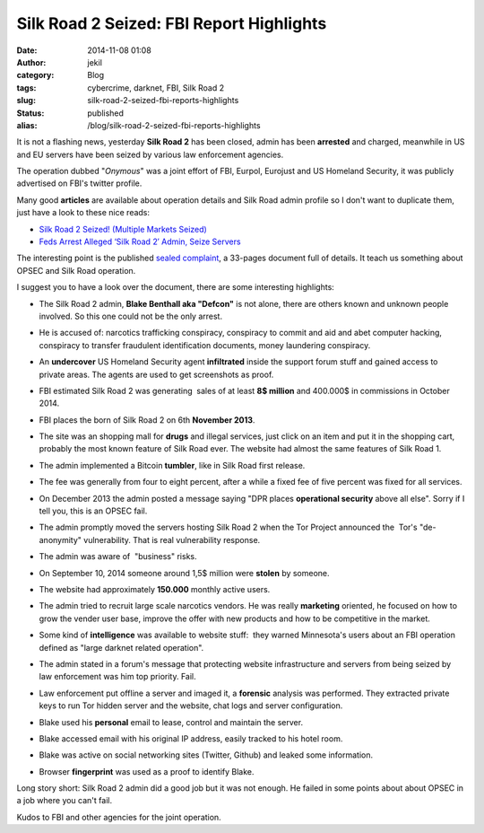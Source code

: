 Silk Road 2 Seized: FBI Report Highlights
#########################################
:date: 2014-11-08 01:08
:author: jekil
:category: Blog
:tags: cybercrime, darknet, FBI, Silk Road 2
:slug: silk-road-2-seized-fbi-reports-highlights
:status: published
:alias: /blog/silk-road-2-seized-fbi-reports-highlights

It is not a flashing news, yesterday **Silk Road 2** has been closed,
admin has been **arrested** and charged, meanwhile in US and EU servers
have been seized by various law enforcement agencies.

|Today all Silk Road 2 markets show this page.|

The operation dubbed "*Onymous*" was a joint effort of FBI, Eurpol,
Eurojust and US Homeland Security, it was publicly advertised on FBI's
twitter profile.

|FBI twitter statement on Silk Road 2.|

Many good **articles** are available about operation details and Silk
Road admin profile so I don't want to duplicate them, just have a look
to these nice reads:

-  `Silk Road 2 Seized! (Multiple Markets
   Seized) <http://www.deepdotweb.com/2014/11/06/silk-road-2-seized/>`__
-  `Feds Arrest Alleged ‘Silk Road 2′ Admin, Seize
   Servers <http://krebsonsecurity.com/2014/11/feds-arrest-alleged-silk-road-2-admin-seize-servers/>`__

The interesting point is the published `sealed
complaint <https://www.documentcloud.org/documents/1354808-blake-benthall-complaint.html>`__,
a 33-pages document full of details. It teach us something about OPSEC
and Silk Road operation.

I suggest you to have a look over the document, there are some
interesting highlights:

-  The Silk Road 2 admin, **Blake Benthall aka "Defcon"** is not alone,
   there are others known and unknown people involved. So this one could
   not be the only arrest.
-  He is accused of: narcotics trafficking conspiracy, conspiracy to
   commit and aid and abet computer hacking, conspiracy to transfer
   fraudulent identification documents, money laundering conspiracy.
-  An **undercover** US Homeland Security agent **infiltrated** inside
   the support forum stuff and gained access to private areas. The
   agents are used to get screenshots as proof.

   |Undercover agent in Silk Road 2|

-  FBI estimated Silk Road 2 was generating  sales of at least **8$
   million** and 400.000$ in commissions in October 2014.
-  FBI places the born of Silk Road 2 on 6th **November 2013**.
-  The site was an shopping mall for **drugs** and illegal services,
   just click on an item and put it in the shopping cart, probably the
   most known feature of Silk Road ever. The website had almost the same
   features of Silk Road 1.
-  The admin implemented a Bitcoin **tumbler**, like in Silk Road first
   release.

   |Silk Road bitcoin tumbler|

-  The fee was generally from four to eight percent, after a while a
   fixed fee of five percent was fixed for all services.
-  On December 2013 the admin posted a message saying "DPR places
   **operational security** above all else". Sorry if I tell you, this
   is an OPSEC fail.

   |Silk Road OPSEC|

-  The admin promptly moved the servers hosting Silk Road 2 when the Tor
   Project announced the  Tor's "de-anonymity" vulnerability. That is
   real vulnerability response.
-  The admin was aware of  "business" risks.

   |Silk road risks|

-  On September 10, 2014 someone around 1,5$ million were **stolen**
   by someone.

   |Silk road hacked|

-  The website had approximately **150.000** monthly active users.
-  The admin tried to recruit large scale narcotics vendors. He was
   really **marketing** oriented, he focused on how to grow the vender
   user base, improve the offer with new products and how to be
   competitive in the market.
-  Some kind of **intelligence** was available to website stuff:  they
   warned Minnesota's users about an FBI operation defined as "large
   darknet related operation".
-  The admin stated in a forum's message that protecting website
   infrastructure and servers from being seized by law enforcement was
   him top priority. Fail.
-  Law enforcement put offline a server and imaged it, a **forensic**
   analysis was performed. They extracted private keys to run Tor hidden
   server and the website, chat logs and server configuration.
-  Blake used his **personal** email to lease, control and maintain the
   server.

   |Blake Benthall|

-  Blake accessed email with his original IP address, easily tracked to
   his hotel room.
-  Blake was active on social networking sites (Twitter, Github) and
   leaked some information.
-  Browser **fingerprint** was used as a proof to identify Blake.

   |Identification with browser fingerprint|

Long story short: Silk Road 2 admin did a good job but it was not
enough. He failed in some points about about OPSEC in a job where you
can't fail.

Kudos to FBI and other agencies for the joint operation.

.. |Today all Silk Road 2 markets show this page.| image:: {filename}/images/2014/11/Screen-Shot-2014-11-07-at-21.24.46.png
   :width: 531px
   :height: 368px
   :target: {filename}/images/2014/11/Screen-Shot-2014-11-07-at-21.24.46.png
   :class: img-center
.. |FBI twitter statement on Silk Road 2.| image:: {filename}/images/2014/11/Screen-Shot-2014-11-07-at-21.29.08.png
   :width: 508px
   :height: 199px
   :target: {filename}/images/2014/11/Screen-Shot-2014-11-07-at-21.29.08.png
   :class: img-center
.. |Undercover agent in Silk Road 2| image:: {filename}/images/2014/11/Screen-Shot-2014-11-07-at-22.10.22.png
   :width: 300px
   :height: 122px
   :target: {filename}/images/2014/11/Screen-Shot-2014-11-07-at-22.10.22.png
   :class: img-center
.. |Silk Road bitcoin tumbler| image:: {filename}/images/2014/11/Screen-Shot-2014-11-07-at-22.28.10.png
   :width: 300px
   :height: 92px
   :target: {filename}/images/2014/11/Screen-Shot-2014-11-07-at-22.28.10.png
   :class: img-center
.. |Silk Road OPSEC| image:: {filename}/images/2014/11/Screen-Shot-2014-11-07-at-22.40.17.png
   :width: 300px
   :height: 66px
   :target: {filename}/images/2014/11/Screen-Shot-2014-11-07-at-22.40.17.png
   :class: img-center
.. |Silk road risks| image:: {filename}/images/2014/11/Screen-Shot-2014-11-07-at-22.49.53.png
   :width: 300px
   :height: 143px
   :target: {filename}/images/2014/11/Screen-Shot-2014-11-07-at-22.49.53.png
   :class: img-center
.. |Silk road hacked| image:: {filename}/images/2014/11/Screen-Shot-2014-11-07-at-22.54.37.png
   :width: 300px
   :height: 153px
   :target: {filename}/images/2014/11/Screen-Shot-2014-11-07-at-22.54.37.png
   :class: img-center
.. |Blake Benthall| image:: {filename}/images/2014/11/Screen-Shot-2014-11-07-at-23.17.13.png
   :width: 300px
   :height: 49px
   :target: {filename}/images/2014/11/Screen-Shot-2014-11-07-at-23.17.13.png
   :class: img-center
.. |Identification with browser fingerprint| image:: {filename}/images/2014/11/Screen-Shot-2014-11-07-at-23.28.43.png
   :width: 300px
   :height: 239px
   :target: {filename}/images/2014/11/Screen-Shot-2014-11-07-at-23.28.43.png
   :class: img-center
